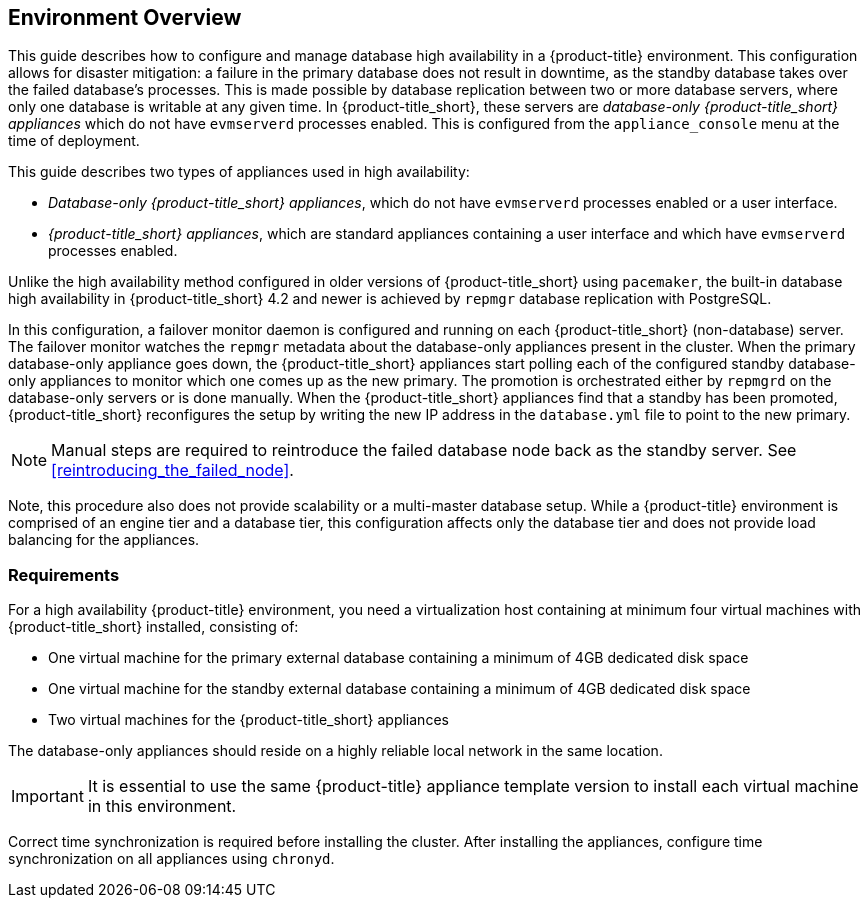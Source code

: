 [[Overview]]
== Environment Overview

This guide describes how to configure and manage database high availability in a {product-title} environment. This configuration allows for disaster mitigation: a failure in the primary database does not result in downtime, as the standby database takes over the failed database’s processes. This is made possible by database replication between two or more database servers, where only one database is writable at any given time. In {product-title_short}, these servers are _database-only {product-title_short} appliances_ which do not have `evmserverd` processes enabled. This is configured from the `appliance_console` menu at the time of deployment. 

This guide describes two types of appliances used in high availability: 

* _Database-only {product-title_short} appliances_, which do not have `evmserverd` processes enabled or a user interface. 
* _{product-title_short} appliances_, which are standard appliances containing a user interface and which have `evmserverd` processes enabled.

Unlike the high availability method configured in older versions of {product-title_short} using `pacemaker`, the built-in database high availability in {product-title_short} 4.2 and newer is achieved by `repmgr` database replication with PostgreSQL. 

In this configuration, a failover monitor daemon is configured and running on each {product-title_short} (non-database) server. The failover monitor watches the `repmgr` metadata about the database-only appliances present in the cluster. When the primary database-only appliance goes down, the {product-title_short} appliances start polling each of the configured standby database-only appliances to monitor which one comes up as the new primary. The promotion is orchestrated either by `repmgrd` on the database-only servers or is done manually. When the {product-title_short} appliances find that a standby has been promoted, {product-title_short} reconfigures the setup by writing the new IP address in the `database.yml` file to point to the new primary.


[NOTE]
====
Manual steps are required to reintroduce the failed database node back as the standby server. See xref:reintroducing_the_failed_node[].
====

Note, this procedure also does not provide scalability or a multi-master database setup. While a {product-title} environment is comprised of an engine tier and a database tier, this configuration affects only the database tier and does not provide load balancing for the appliances.


[[requirements]]
=== Requirements

For a high availability {product-title} environment, you need a virtualization host containing at minimum four virtual machines with {product-title_short} installed, consisting of:

- One virtual machine for the primary external database containing a minimum of 4GB dedicated disk space
- One virtual machine for the standby external database containing a minimum of 4GB dedicated disk space
- Two virtual machines for the {product-title_short} appliances

ifdef::cfme[]
See https://access.redhat.com/documentation/en/red-hat-cloudforms/4.2/paged/deployment-planning-guide/chapter-2-planning[Planning] in the _Deployment Planning Guide_ for information on setting up the correct disk space for the database-only appliances.
endif::cfme[]

The database-only appliances should reside on a highly reliable local network in the same location.

[IMPORTANT]
====
It is essential to use the same {product-title} appliance template version to install each virtual machine in this environment. 

ifdef::cfme[]
See the https://access.redhat.com/products/red-hat-cloudforms[Red Hat Customer Portal] to obtain the appliance download for the platform you are running {product-title_short} on.
endif::cfme[]
====

Correct time synchronization is required before installing the cluster. After installing the appliances, configure time synchronization on all appliances using `chronyd`.

ifdef::cfme[]
[NOTE]
====
Red Hat recommends using a DNS server for a high availability configuration, as DNS names can be updated more quickly than IP addresses when restoring an operation in a different location, network, or datacenter.
====
endif::cfme[]
